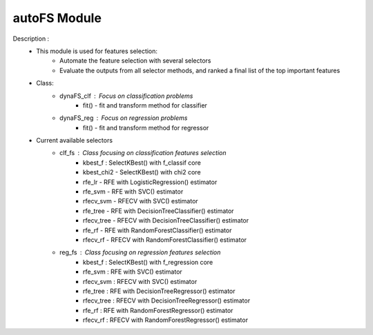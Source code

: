 =============
autoFS Module
=============

Description : 
 - This module is used for features selection:
    * Automate the feature selection with several selectors
    * Evaluate the outputs from all selector methods, and ranked a final list of the top important features
 
 - Class:
    * dynaFS_clf : Focus on classification problems
        - fit() - fit and transform method for classifier
    * dynaFS_reg : Focus on regression problems
        - fit() - fit and transform method for regressor

 - Current available selectors
    * clf_fs : Class focusing on classification features selection
        - kbest_f : SelectKBest() with f_classif core
        - kbest_chi2 - SelectKBest() with chi2 core
        - rfe_lr - RFE with LogisticRegression() estimator
        - rfe_svm - RFE with SVC() estimator
        - rfecv_svm - RFECV with SVC() estimator  
        - rfe_tree - RFE with DecisionTreeClassifier() estimator
        - rfecv_tree - RFECV with DecisionTreeClassifier() estimator
        - rfe_rf - RFE with RandomForestClassifier() estimator
        - rfecv_rf - RFECV with RandomForestClassifier() estimator
        
    * reg_fs : Class focusing on regression features selection
        - kbest_f : SelectKBest() with f_regression core
        - rfe_svm : RFE with SVC() estimator
        - rfecv_svm : RFECV with SVC() estimator  
        - rfe_tree : RFE with DecisionTreeRegressor() estimator
        - rfecv_tree : RFECV with DecisionTreeRegressor() estimator
        - rfe_rf : RFE with RandomForestRegressor() estimator
        - rfecv_rf : RFECV with RandomForestRegressor() estimator

